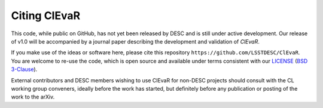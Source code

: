 *************
Citing ClEvaR
*************

This code, while public on GitHub, has not yet been released by
DESC and is still under active development.  Our release of v1.0 will
be accompanied by a journal paper describing the development and
validation of `ClEvaR`.

If you make use of the ideas or software here, please cite this
repository ``https://github.com/LSSTDESC/ClEvaR``. You are welcome to
re-use the code, which is open source and available under terms
consistent with our `LICENSE
<https://github.com/LSSTDESC/ClEvaR/blob/master/LICENSE>`_ (`BSD 3-Clause
<https://opensource.org/licenses/BSD-3-Clause>`_).

External contributors and DESC members wishing to use ClEvaR for non-DESC projects
should consult with the CL working group conveners, ideally before the work has
started, but definitely before any publication or posting of the work to the arXiv.

